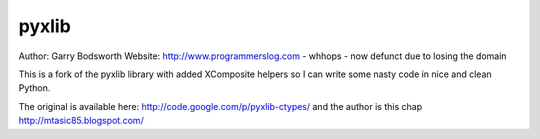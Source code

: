 ============
pyxlib
============

Author: Garry Bodsworth
Website: http://www.programmerslog.com - whhops - now defunct due to losing the domain

This is a fork of the pyxlib library with added XComposite helpers so I can write some nasty code in nice and clean Python.

The original is available here: http://code.google.com/p/pyxlib-ctypes/ and the author is this chap http://mtasic85.blogspot.com/

